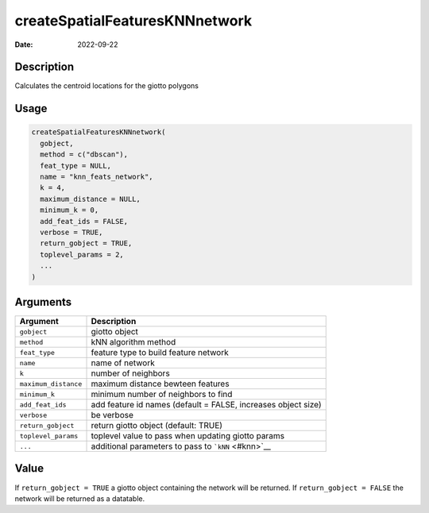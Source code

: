 ===============================
createSpatialFeaturesKNNnetwork
===============================

:Date: 2022-09-22

Description
===========

Calculates the centroid locations for the giotto polygons

Usage
=====

.. code:: r

   createSpatialFeaturesKNNnetwork(
     gobject,
     method = c("dbscan"),
     feat_type = NULL,
     name = "knn_feats_network",
     k = 4,
     maximum_distance = NULL,
     minimum_k = 0,
     add_feat_ids = FALSE,
     verbose = TRUE,
     return_gobject = TRUE,
     toplevel_params = 2,
     ...
   )

Arguments
=========

+-------------------------------+--------------------------------------+
| Argument                      | Description                          |
+===============================+======================================+
| ``gobject``                   | giotto object                        |
+-------------------------------+--------------------------------------+
| ``method``                    | kNN algorithm method                 |
+-------------------------------+--------------------------------------+
| ``feat_type``                 | feature type to build feature        |
|                               | network                              |
+-------------------------------+--------------------------------------+
| ``name``                      | name of network                      |
+-------------------------------+--------------------------------------+
| ``k``                         | number of neighbors                  |
+-------------------------------+--------------------------------------+
| ``maximum_distance``          | maximum distance bewteen features    |
+-------------------------------+--------------------------------------+
| ``minimum_k``                 | minimum number of neighbors to find  |
+-------------------------------+--------------------------------------+
| ``add_feat_ids``              | add feature id names (default =      |
|                               | FALSE, increases object size)        |
+-------------------------------+--------------------------------------+
| ``verbose``                   | be verbose                           |
+-------------------------------+--------------------------------------+
| ``return_gobject``            | return giotto object (default: TRUE) |
+-------------------------------+--------------------------------------+
| ``toplevel_params``           | toplevel value to pass when updating |
|                               | giotto params                        |
+-------------------------------+--------------------------------------+
| ``...``                       | additional parameters to pass to     |
|                               | ```kNN`` <#knn>`__                   |
+-------------------------------+--------------------------------------+

Value
=====

If ``return_gobject = TRUE`` a giotto object containing the network will
be returned. If ``return_gobject = FALSE`` the network will be returned
as a datatable.
